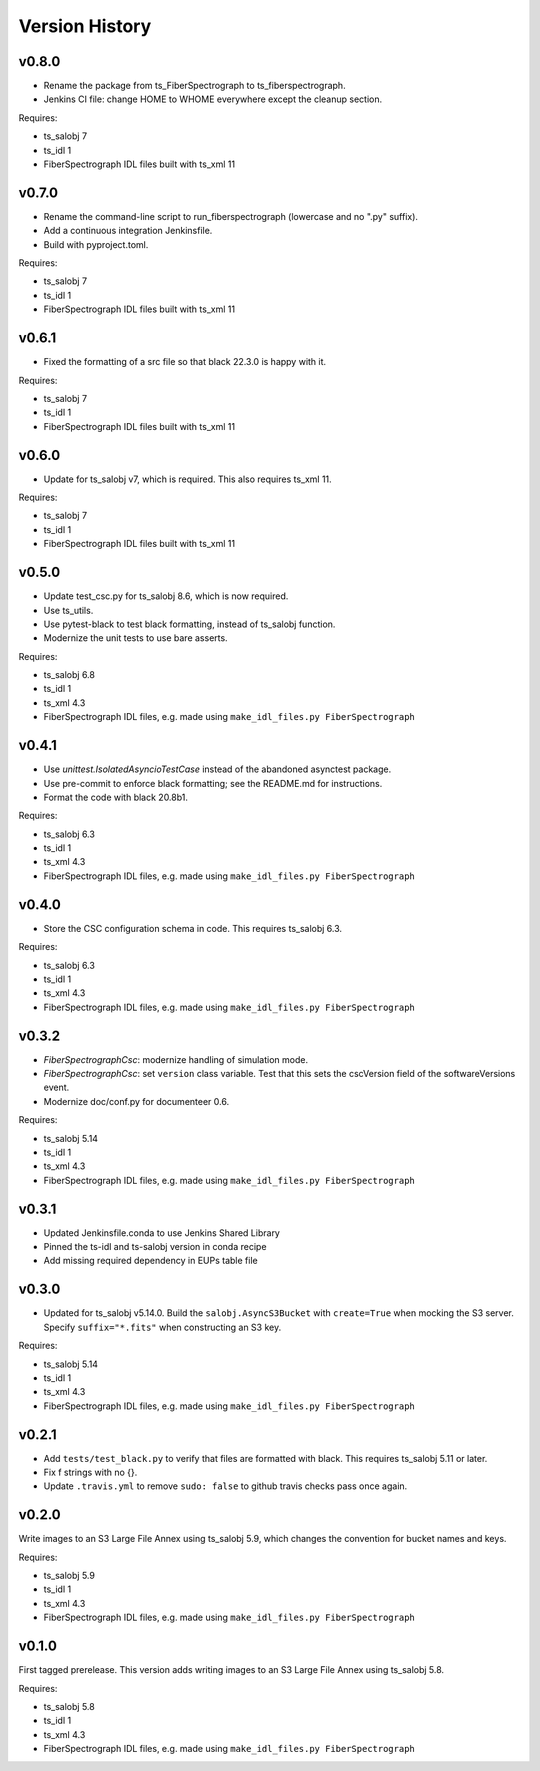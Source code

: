 .. py:currentmodule:: lsst.ts.fiberspectrograph

.. _lsst.ts.fiberspectrograph.version_history:

###############
Version History
###############

v0.8.0
------

* Rename the package from ts_FiberSpectrograph to ts_fiberspectrograph.
* Jenkins CI file: change HOME to WHOME everywhere except the cleanup section.

Requires:

* ts_salobj 7
* ts_idl 1
* FiberSpectrograph IDL files built with ts_xml 11

v0.7.0
------

* Rename the command-line script to run_fiberspectrograph (lowercase and no ".py" suffix).
* Add a continuous integration Jenkinsfile.
* Build with pyproject.toml.

Requires:

* ts_salobj 7
* ts_idl 1
* FiberSpectrograph IDL files built with ts_xml 11

v0.6.1
------

* Fixed the formatting of a src file so that black 22.3.0 is happy with it.

Requires:

* ts_salobj 7
* ts_idl 1
* FiberSpectrograph IDL files built with ts_xml 11

v0.6.0
------

* Update for ts_salobj v7, which is required.
  This also requires ts_xml 11.

Requires:

* ts_salobj 7
* ts_idl 1
* FiberSpectrograph IDL files built with ts_xml 11


v0.5.0
------

* Update test_csc.py for ts_salobj 8.6, which is now required.
* Use ts_utils.
* Use pytest-black to test black formatting, instead of ts_salobj function.
* Modernize the unit tests to use bare asserts.

Requires:

* ts_salobj 6.8
* ts_idl 1
* ts_xml 4.3
* FiberSpectrograph IDL files, e.g. made using ``make_idl_files.py FiberSpectrograph``

v0.4.1
------

* Use `unittest.IsolatedAsyncioTestCase` instead of the abandoned asynctest package.
* Use pre-commit to enforce black formatting; see the README.md for instructions.
* Format the code with black 20.8b1.

Requires:

* ts_salobj 6.3
* ts_idl 1
* ts_xml 4.3
* FiberSpectrograph IDL files, e.g. made using ``make_idl_files.py FiberSpectrograph``

v0.4.0
------

* Store the CSC configuration schema in code.
  This requires ts_salobj 6.3.

Requires:

* ts_salobj 6.3
* ts_idl 1
* ts_xml 4.3
* FiberSpectrograph IDL files, e.g. made using ``make_idl_files.py FiberSpectrograph``

v0.3.2
------

* `FiberSpectrographCsc`: modernize handling of simulation mode.
* `FiberSpectrographCsc`: set ``version`` class variable.
  Test that this sets the cscVersion field of the softwareVersions event.
* Modernize doc/conf.py for documenteer 0.6.

Requires:

* ts_salobj 5.14
* ts_idl 1
* ts_xml 4.3
* FiberSpectrograph IDL files, e.g. made using ``make_idl_files.py FiberSpectrograph``

v0.3.1
------

* Updated Jenkinsfile.conda to use Jenkins Shared Library
* Pinned the ts-idl and ts-salobj version in conda recipe
* Add missing required dependency in EUPs table file

v0.3.0
------

* Updated for ts_salobj v5.14.0.
  Build the ``salobj.AsyncS3Bucket`` with ``create=True`` when mocking the S3 server.
  Specify ``suffix="*.fits"`` when constructing an S3 key.

Requires:

* ts_salobj 5.14
* ts_idl 1
* ts_xml 4.3
* FiberSpectrograph IDL files, e.g. made using ``make_idl_files.py FiberSpectrograph``

v0.2.1
------

* Add ``tests/test_black.py`` to verify that files are formatted with black.
  This requires ts_salobj 5.11 or later.
* Fix f strings with no {}.
* Update ``.travis.yml`` to remove ``sudo: false`` to github travis checks pass once again.

v0.2.0
------

Write images to an S3 Large File Annex using ts_salobj 5.9, which changes the convention for bucket names and keys.

Requires:

* ts_salobj 5.9
* ts_idl 1
* ts_xml 4.3
* FiberSpectrograph IDL files, e.g. made using ``make_idl_files.py FiberSpectrograph``

v0.1.0
------

First tagged prerelease.
This version adds writing images to an S3 Large File Annex using ts_salobj 5.8.

Requires:

* ts_salobj 5.8
* ts_idl 1
* ts_xml 4.3
* FiberSpectrograph IDL files, e.g. made using ``make_idl_files.py FiberSpectrograph``
